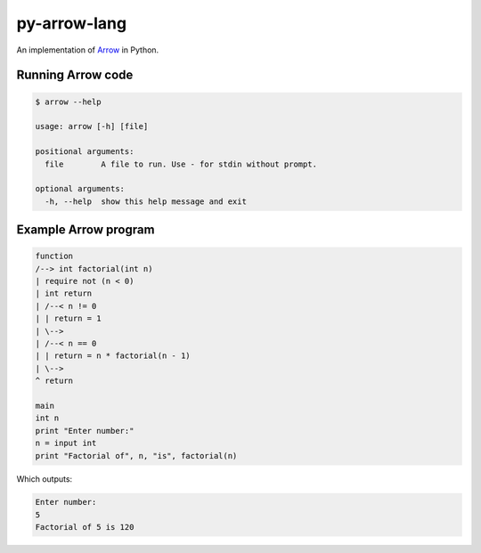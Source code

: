 py-arrow-lang
-------------

An implementation of `Arrow <https://github.com/jacob-g/arrow-lang>`_ in Python.

Running Arrow code
==================

.. code-block:: text

    $ arrow --help

    usage: arrow [-h] [file]

    positional arguments:
      file        A file to run. Use - for stdin without prompt.

    optional arguments:
      -h, --help  show this help message and exit

Example Arrow program
=====================

.. code-block:: text

    function
    /--> int factorial(int n)
    | require not (n < 0)
    | int return
    | /--< n != 0
    | | return = 1
    | \-->
    | /--< n == 0
    | | return = n * factorial(n - 1)
    | \-->
    ^ return

    main
    int n
    print "Enter number:"
    n = input int
    print "Factorial of", n, "is", factorial(n)

Which outputs:

.. code-block:: text

    Enter number:
    5
    Factorial of 5 is 120
